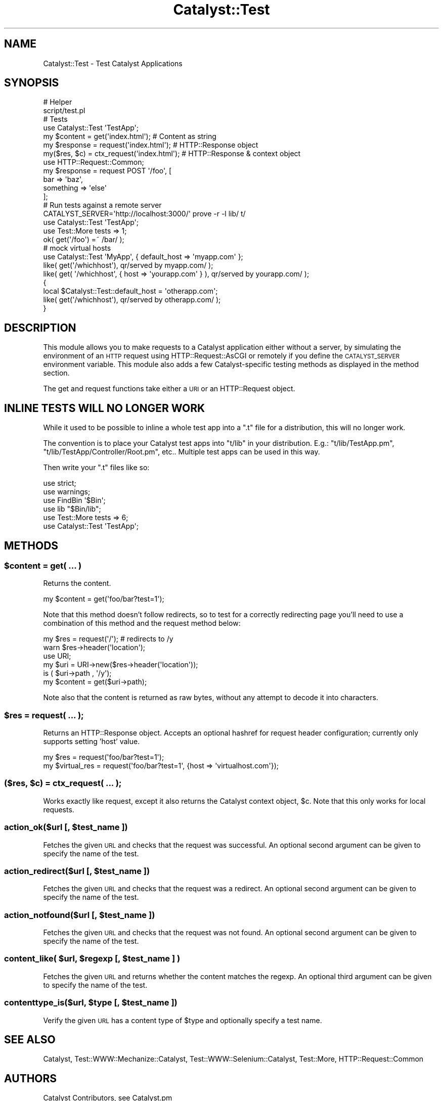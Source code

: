 .\" Automatically generated by Pod::Man 2.25 (Pod::Simple 3.20)
.\"
.\" Standard preamble:
.\" ========================================================================
.de Sp \" Vertical space (when we can't use .PP)
.if t .sp .5v
.if n .sp
..
.de Vb \" Begin verbatim text
.ft CW
.nf
.ne \\$1
..
.de Ve \" End verbatim text
.ft R
.fi
..
.\" Set up some character translations and predefined strings.  \*(-- will
.\" give an unbreakable dash, \*(PI will give pi, \*(L" will give a left
.\" double quote, and \*(R" will give a right double quote.  \*(C+ will
.\" give a nicer C++.  Capital omega is used to do unbreakable dashes and
.\" therefore won't be available.  \*(C` and \*(C' expand to `' in nroff,
.\" nothing in troff, for use with C<>.
.tr \(*W-
.ds C+ C\v'-.1v'\h'-1p'\s-2+\h'-1p'+\s0\v'.1v'\h'-1p'
.ie n \{\
.    ds -- \(*W-
.    ds PI pi
.    if (\n(.H=4u)&(1m=24u) .ds -- \(*W\h'-12u'\(*W\h'-12u'-\" diablo 10 pitch
.    if (\n(.H=4u)&(1m=20u) .ds -- \(*W\h'-12u'\(*W\h'-8u'-\"  diablo 12 pitch
.    ds L" ""
.    ds R" ""
.    ds C` ""
.    ds C' ""
'br\}
.el\{\
.    ds -- \|\(em\|
.    ds PI \(*p
.    ds L" ``
.    ds R" ''
'br\}
.\"
.\" Escape single quotes in literal strings from groff's Unicode transform.
.ie \n(.g .ds Aq \(aq
.el       .ds Aq '
.\"
.\" If the F register is turned on, we'll generate index entries on stderr for
.\" titles (.TH), headers (.SH), subsections (.SS), items (.Ip), and index
.\" entries marked with X<> in POD.  Of course, you'll have to process the
.\" output yourself in some meaningful fashion.
.ie \nF \{\
.    de IX
.    tm Index:\\$1\t\\n%\t"\\$2"
..
.    nr % 0
.    rr F
.\}
.el \{\
.    de IX
..
.\}
.\" ========================================================================
.\"
.IX Title "Catalyst::Test 3"
.TH Catalyst::Test 3 "2014-09-18" "perl v5.16.3" "User Contributed Perl Documentation"
.\" For nroff, turn off justification.  Always turn off hyphenation; it makes
.\" way too many mistakes in technical documents.
.if n .ad l
.nh
.SH "NAME"
Catalyst::Test \- Test Catalyst Applications
.SH "SYNOPSIS"
.IX Header "SYNOPSIS"
.Vb 2
\&    # Helper
\&    script/test.pl
\&
\&    # Tests
\&    use Catalyst::Test \*(AqTestApp\*(Aq;
\&    my $content  = get(\*(Aqindex.html\*(Aq);           # Content as string
\&    my $response = request(\*(Aqindex.html\*(Aq);       # HTTP::Response object
\&    my($res, $c) = ctx_request(\*(Aqindex.html\*(Aq);      # HTTP::Response & context object
\&
\&    use HTTP::Request::Common;
\&    my $response = request POST \*(Aq/foo\*(Aq, [
\&        bar => \*(Aqbaz\*(Aq,
\&        something => \*(Aqelse\*(Aq
\&    ];
\&
\&    # Run tests against a remote server
\&    CATALYST_SERVER=\*(Aqhttp://localhost:3000/\*(Aq prove \-r \-l lib/ t/
\&
\&    use Catalyst::Test \*(AqTestApp\*(Aq;
\&    use Test::More tests => 1;
\&
\&    ok( get(\*(Aq/foo\*(Aq) =~ /bar/ );
\&
\&    # mock virtual hosts
\&    use Catalyst::Test \*(AqMyApp\*(Aq, { default_host => \*(Aqmyapp.com\*(Aq };
\&    like( get(\*(Aq/whichhost\*(Aq), qr/served by myapp.com/ );
\&    like( get( \*(Aq/whichhost\*(Aq, { host => \*(Aqyourapp.com\*(Aq } ), qr/served by yourapp.com/ );
\&    {
\&        local $Catalyst::Test::default_host = \*(Aqotherapp.com\*(Aq;
\&        like( get(\*(Aq/whichhost\*(Aq), qr/served by otherapp.com/ );
\&    }
.Ve
.SH "DESCRIPTION"
.IX Header "DESCRIPTION"
This module allows you to make requests to a Catalyst application either without
a server, by simulating the environment of an \s-1HTTP\s0 request using
HTTP::Request::AsCGI or remotely if you define the \s-1CATALYST_SERVER\s0
environment variable. This module also adds a few Catalyst-specific
testing methods as displayed in the method section.
.PP
The get and request
functions take either a \s-1URI\s0 or an HTTP::Request object.
.SH "INLINE TESTS WILL NO LONGER WORK"
.IX Header "INLINE TESTS WILL NO LONGER WORK"
While it used to be possible to inline a whole test app into a \f(CW\*(C`.t\*(C'\fR file for
a distribution, this will no longer work.
.PP
The convention is to place your Catalyst test apps into \f(CW\*(C`t/lib\*(C'\fR in your
distribution. E.g.: \f(CW\*(C`t/lib/TestApp.pm\*(C'\fR, \f(CW\*(C`t/lib/TestApp/Controller/Root.pm\*(C'\fR,
etc..  Multiple test apps can be used in this way.
.PP
Then write your \f(CW\*(C`.t\*(C'\fR files like so:
.PP
.Vb 6
\&    use strict;
\&    use warnings;
\&    use FindBin \*(Aq$Bin\*(Aq;
\&    use lib "$Bin/lib";
\&    use Test::More tests => 6;
\&    use Catalyst::Test \*(AqTestApp\*(Aq;
.Ve
.SH "METHODS"
.IX Header "METHODS"
.ie n .SS "$content = get( ... )"
.el .SS "\f(CW$content\fP = get( ... )"
.IX Subsection "$content = get( ... )"
Returns the content.
.PP
.Vb 1
\&    my $content = get(\*(Aqfoo/bar?test=1\*(Aq);
.Ve
.PP
Note that this method doesn't follow redirects, so to test for a
correctly redirecting page you'll need to use a combination of this
method and the request method below:
.PP
.Vb 6
\&    my $res = request(\*(Aq/\*(Aq); # redirects to /y
\&    warn $res\->header(\*(Aqlocation\*(Aq);
\&    use URI;
\&    my $uri = URI\->new($res\->header(\*(Aqlocation\*(Aq));
\&    is ( $uri\->path , \*(Aq/y\*(Aq);
\&    my $content = get($uri\->path);
.Ve
.PP
Note also that the content is returned as raw bytes, without any attempt
to decode it into characters.
.ie n .SS "$res = request( ... );"
.el .SS "\f(CW$res\fP = request( ... );"
.IX Subsection "$res = request( ... );"
Returns an HTTP::Response object. Accepts an optional hashref for request
header configuration; currently only supports setting 'host' value.
.PP
.Vb 2
\&    my $res = request(\*(Aqfoo/bar?test=1\*(Aq);
\&    my $virtual_res = request(\*(Aqfoo/bar?test=1\*(Aq, {host => \*(Aqvirtualhost.com\*(Aq});
.Ve
.ie n .SS "($res, $c) = ctx_request( ... );"
.el .SS "($res, \f(CW$c\fP) = ctx_request( ... );"
.IX Subsection "($res, $c) = ctx_request( ... );"
Works exactly like request, except it also returns the Catalyst context object,
\&\f(CW$c\fR. Note that this only works for local requests.
.ie n .SS "action_ok($url [, $test_name ])"
.el .SS "action_ok($url [, \f(CW$test_name\fP ])"
.IX Subsection "action_ok($url [, $test_name ])"
Fetches the given \s-1URL\s0 and checks that the request was successful. An optional
second argument can be given to specify the name of the test.
.ie n .SS "action_redirect($url [, $test_name ])"
.el .SS "action_redirect($url [, \f(CW$test_name\fP ])"
.IX Subsection "action_redirect($url [, $test_name ])"
Fetches the given \s-1URL\s0 and checks that the request was a redirect. An optional
second argument can be given to specify the name of the test.
.ie n .SS "action_notfound($url [, $test_name ])"
.el .SS "action_notfound($url [, \f(CW$test_name\fP ])"
.IX Subsection "action_notfound($url [, $test_name ])"
Fetches the given \s-1URL\s0 and checks that the request was not found. An optional
second argument can be given to specify the name of the test.
.ie n .SS "content_like( $url, $regexp [, $test_name ] )"
.el .SS "content_like( \f(CW$url\fP, \f(CW$regexp\fP [, \f(CW$test_name\fP ] )"
.IX Subsection "content_like( $url, $regexp [, $test_name ] )"
Fetches the given \s-1URL\s0 and returns whether the content matches the regexp. An
optional third argument can be given to specify the name of the test.
.ie n .SS "contenttype_is($url, $type [, $test_name ])"
.el .SS "contenttype_is($url, \f(CW$type\fP [, \f(CW$test_name\fP ])"
.IX Subsection "contenttype_is($url, $type [, $test_name ])"
Verify the given \s-1URL\s0 has a content type of \f(CW$type\fR and optionally specify a test name.
.SH "SEE ALSO"
.IX Header "SEE ALSO"
Catalyst, Test::WWW::Mechanize::Catalyst,
Test::WWW::Selenium::Catalyst, Test::More, HTTP::Request::Common
.SH "AUTHORS"
.IX Header "AUTHORS"
Catalyst Contributors, see Catalyst.pm
.SH "COPYRIGHT"
.IX Header "COPYRIGHT"
This library is free software. You can redistribute it and/or modify it under
the same terms as Perl itself.
